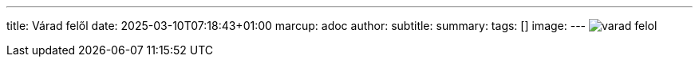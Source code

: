 ---
title: Várad felől
date: 2025-03-10T07:18:43+01:00
marcup: adoc
author:
subtitle:
summary: 
tags: []
image:
---
image:/images/zither/varad_felol.png[]
